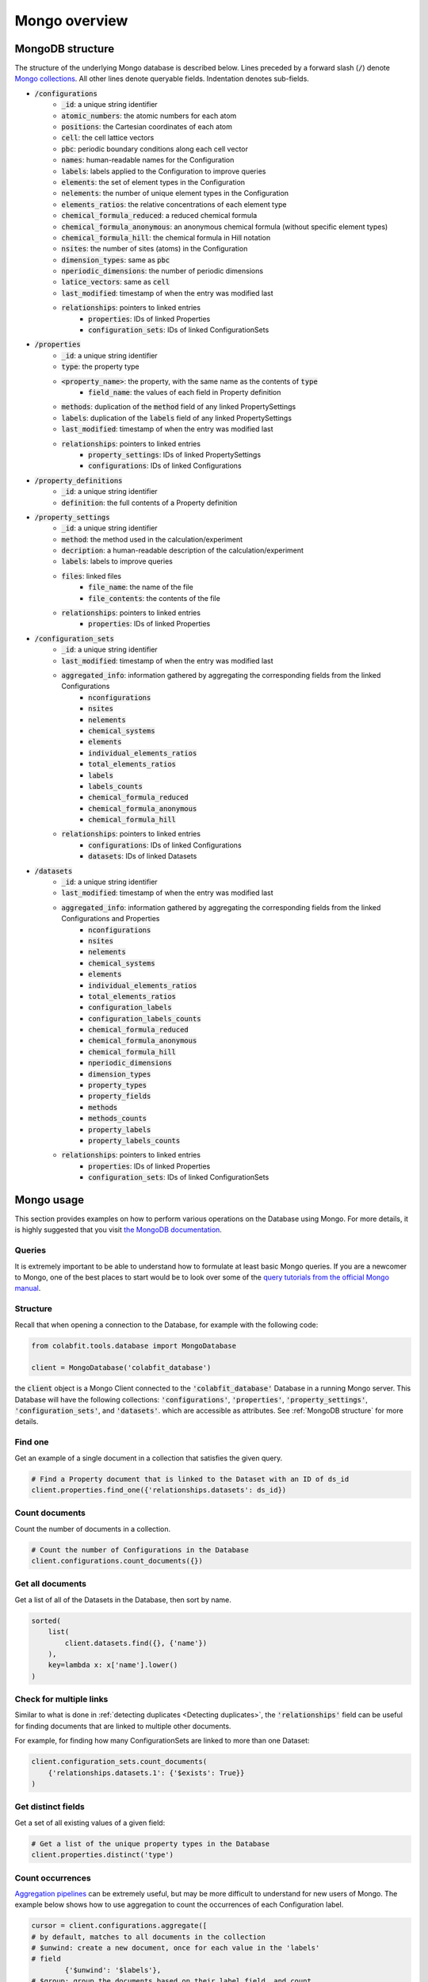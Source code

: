 ==============
Mongo overview
==============

MongoDB structure
=================

The structure of the underlying Mongo database is described below. Lines
preceded by a forward slash (:code:`/`) denote `Mongo collections
<https://docs.mongodb.com/manual/core/databases-and-collections/#collections>`_.
All other lines denote queryable fields. Indentation denotes sub-fields.

* :code:`/configurations`
    * :code:`_id`: a unique string identifier
    * :code:`atomic_numbers`: the atomic numbers for each atom
    * :code:`positions`: the Cartesian coordinates of each atom
    * :code:`cell`: the cell lattice vectors
    * :code:`pbc`: periodic boundary conditions along each cell vector
    * :code:`names`: human-readable names for the Configuration
    * :code:`labels`: labels applied to the Configuration to improve queries
    * :code:`elements`: the set of element types in the Configuration
    * :code:`nelements`: the number of unique element types in the Configuration
    * :code:`elements_ratios`: the relative concentrations of each element type
    * :code:`chemical_formula_reduced`: a reduced chemical formula
    * :code:`chemical_formula_anonymous`: an anonymous chemical formula (without
      specific element types)
    * :code:`chemical_formula_hill`: the chemical formula in Hill notation
    * :code:`nsites`: the number of sites (atoms) in the Configuration
    * :code:`dimension_types`: same as :code:`pbc`
    * :code:`nperiodic_dimensions`: the number of periodic dimensions
    * :code:`latice_vectors`: same as :code:`cell`
    * :code:`last_modified`: timestamp of when the entry was modified last
    * :code:`relationships`: pointers to linked entries
        * :code:`properties`: IDs of linked Properties
        * :code:`configuration_sets`: IDs of linked ConfigurationSets
* :code:`/properties`
    * :code:`_id`: a unique string identifier
    * :code:`type`: the property type
    * :code:`<property_name>`: the property, with the same name as the contents of :code:`type`
        * :code:`field_name`: the values of each field in Property definition
    * :code:`methods`: duplication of the :code:`method` field of any linked
      PropertySettings
    * :code:`labels`: duplication of the :code:`labels` field of any linked
      PropertySettings
    * :code:`last_modified`: timestamp of when the entry was modified last
    * :code:`relationships`: pointers to linked entries
        * :code:`property_settings`: IDs of linked PropertySettings
        * :code:`configurations`: IDs of linked Configurations
* :code:`/property_definitions`
    * :code:`_id`: a unique string identifier
    * :code:`definition`: the full contents of a Property definition
* :code:`/property_settings`
    * :code:`_id`: a unique string identifier
    * :code:`method`: the method used in the calculation/experiment
    * :code:`decription`: a human-readable description of the
      calculation/experiment
    * :code:`labels`: labels to improve queries
    * :code:`files`: linked files
        * :code:`file_name`: the name of the file
        * :code:`file_contents`: the contents of the file
    * :code:`relationships`: pointers to linked entries
        * :code:`properties`: IDs of linked Properties
* :code:`/configuration_sets`
    * :code:`_id`: a unique string identifier
    * :code:`last_modified`: timestamp of when the entry was modified last
    * :code:`aggregated_info`: information gathered by aggregating the corresponding fields from the linked Configurations
        * :code:`nconfigurations`
        * :code:`nsites`
        * :code:`nelements`
        * :code:`chemical_systems`
        * :code:`elements`
        * :code:`individual_elements_ratios`
        * :code:`total_elements_ratios`
        * :code:`labels`
        * :code:`labels_counts`
        * :code:`chemical_formula_reduced`
        * :code:`chemical_formula_anonymous`
        * :code:`chemical_formula_hill`
    * :code:`relationships`: pointers to linked entries
        * :code:`configurations`: IDs of linked Configurations
        * :code:`datasets`: IDs of linked Datasets
* :code:`/datasets`
    * :code:`_id`: a unique string identifier
    * :code:`last_modified`: timestamp of when the entry was modified last
    * :code:`aggregated_info`: information gathered by aggregating the corresponding fields from the linked Configurations and Properties
        * :code:`nconfigurations`
        * :code:`nsites`
        * :code:`nelements`
        * :code:`chemical_systems`
        * :code:`elements`
        * :code:`individual_elements_ratios`
        * :code:`total_elements_ratios`
        * :code:`configuration_labels`
        * :code:`configuration_labels_counts`
        * :code:`chemical_formula_reduced`
        * :code:`chemical_formula_anonymous`
        * :code:`chemical_formula_hill`
        * :code:`nperiodic_dimensions`
        * :code:`dimension_types`
        * :code:`property_types`
        * :code:`property_fields`
        * :code:`methods`
        * :code:`methods_counts`
        * :code:`property_labels`
        * :code:`property_labels_counts`
    * :code:`relationships`: pointers to linked entries
        * :code:`properties`: IDs of linked Properties
        * :code:`configuration_sets`: IDs of linked ConfigurationSets

Mongo usage
===========

This section provides examples on how to perform various operations on the
Database using Mongo. For more details, it is highly suggested that you visit
`the MongoDB documentation <https://docs.mongodb.com/manual/>`_.

Queries
^^^^^^^

It is extremely important to be able to understand how to formulate at least
basic Mongo queries. If you are a newcomer to Mongo, one of the best places to
start would be to look over some of the
`query tutorials from the official Mongo manual
<https://docs.mongodb.com/manual/tutorial/query-documents/>`_.

Structure
^^^^^^^^^

Recall that when opening a connection to the Database, for example with the
following code:

.. code-block:: python

    from colabfit.tools.database import MongoDatabase

    client = MongoDatabase('colabfit_database')

the :code:`client` object is a Mongo Client connected to the
:code:`'colabfit_database'` Database in a running Mongo server. This Database
will have the following collections: :code:`'configurations'`,
:code:`'properties'`, :code:`'property_settings'`, :code:`'configuration_sets'`,
and :code:`'datasets'`. which are accessible as attributes. See :ref:`MongoDB
structure` for more details.

Find one
^^^^^^^^

Get an example of a single document in a collection that satisfies the given
query.

.. code-block:: python

    # Find a Property document that is linked to the Dataset with an ID of ds_id
    client.properties.find_one({'relationships.datasets': ds_id})

Count documents
^^^^^^^^^^^^^^^

Count the number of documents in a collection.

.. code-block:: python

    # Count the number of Configurations in the Database
    client.configurations.count_documents({})

Get all documents
^^^^^^^^^^^^^^^^^

Get a list of all of the Datasets in the Database, then sort by name.

.. code-block:: python

    sorted(
        list(
            client.datasets.find({}, {'name'})
        ),
        key=lambda x: x['name'].lower()
    )


Check for multiple links
^^^^^^^^^^^^^^^^^^^^^^^^

Similar to what is done in :ref:`detecting duplicates <Detecting duplicates>`,
the :code:`'relationships'` field can be useful for finding documents that are
linked to multiple other documents.

For example, for finding how many ConfigurationSets are linked to more than one
Dataset:

.. code-block:: python

    client.configuration_sets.count_documents(
        {'relationships.datasets.1': {'$exists': True}}
    )

Get distinct fields
^^^^^^^^^^^^^^^^^^^

Get a set of all existing values of a given field:

.. code-block:: python

    # Get a list of the unique property types in the Database
    client.properties.distinct('type')

Count occurrences
^^^^^^^^^^^^^^^^^

`Aggregation pipelines <https://docs.mongodb.com/manual/aggregation/>`_ can be
extremely useful, but may be more difficult to understand for new users of
Mongo. The example below shows how to use aggregation to count the occurrences
of each Configuration label.

.. code-block:: python

	cursor = client.configurations.aggregate([
        # by default, matches to all documents in the collection
        # $unwind: create a new document, once for each value in the 'labels'
        # field
		{'$unwind': '$labels'},
        # $group: group the documents based on their label field, and count
		{'$group': {'_id': '$labels', 'count': {'$sum': 1}}}
	])

	sorted(cursor, key=lambda x: x['count'], reverse=True)

Get Datasets linked to ConfigurationSets
^^^^^^^^^^^^^^^^^^^^^^^^^^^^^^^^^^^^^^^^

The example below shows how to use aggregation to obtain a list of all
ConfigurationSets in the Database, with the names of their linked Datasets.

.. code-block:: python

    cursor = client.configuration_sets.aggregate([
        # $project: only return the requested fields for each document
        {'$project': {'relationships.datasets': 1}},
        # $unwind: create a new document for each element in an array
        {'$unwind': '$relationships.datasets'},
        # $project: only return the renamed field
        {'$project': {'ds_id': '$relationships.datasets'}},
        # $lookup: pull the Dataset document with the given ID
        {'$lookup': {
            # pull from the 'datasets' collection
            'from': 'datasets',
            # match the local field 'ds_id' to the '_id' field in 'datasets'
            'localField': 'ds_id',
            'foreignField': '_id',
            # attach the Dataset document under the name 'linked_ds'
            'as': 'linked_ds'
        }},
        # $project: only return the name of the linke Dataset
        {'$project': {'ds_name': '$linked_ds.name'}}
    ])

    sorted(list(cursor), key=lambda x: x['ds_name'][0].lower())
